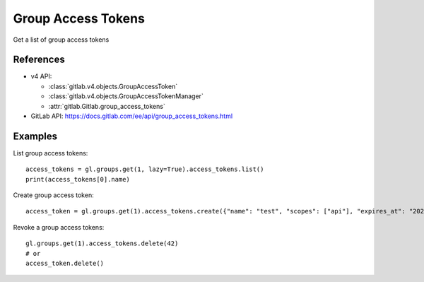 #####################
Group Access Tokens
#####################

Get a list of group access tokens

References
----------

* v4 API:

  + :class:`gitlab.v4.objects.GroupAccessToken`
  + :class:`gitlab.v4.objects.GroupAccessTokenManager`
  + :attr:`gitlab.Gitlab.group_access_tokens`

* GitLab API: https://docs.gitlab.com/ee/api/group_access_tokens.html

Examples
--------

List group access tokens::

    access_tokens = gl.groups.get(1, lazy=True).access_tokens.list()
    print(access_tokens[0].name)

Create group access token::

    access_token = gl.groups.get(1).access_tokens.create({"name": "test", "scopes": ["api"], "expires_at": "2023-06-06"})

Revoke a group access tokens::

    gl.groups.get(1).access_tokens.delete(42)
    # or
    access_token.delete()
